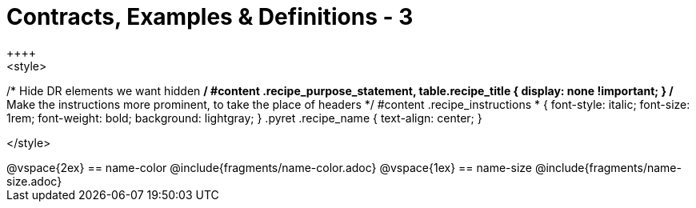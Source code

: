= Contracts, Examples & Definitions - 3
++++
<style>
/* Hide DR elements we want hidden */
#content .recipe_purpose_statement, table.recipe_title {
 	display: none !important;
}
/* Make the instructions more prominent, to take the place of headers */
#content .recipe_instructions * {
	font-style: italic;
    font-size: 1rem;
    font-weight: bold;
    background: lightgray;
}
.pyret .recipe_name {
    text-align: center;
}

</style>
++++
@vspace{2ex}

== name-color
@include{fragments/name-color.adoc}

@vspace{1ex}

== name-size
@include{fragments/name-size.adoc}


